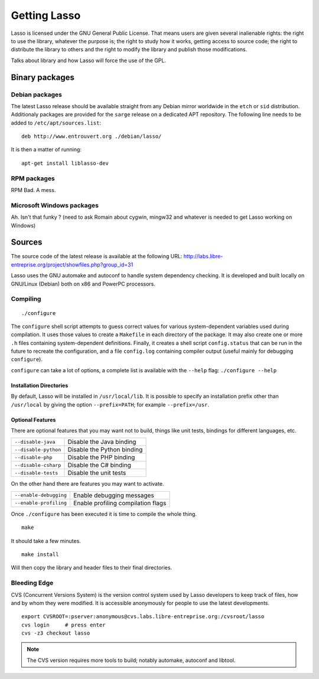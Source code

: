 =============
Getting Lasso
=============

Lasso is licensed under the GNU General Public License.  That means users are
given several inalienable rights: the right to use the library, whatever the
purpose is; the right to study how it works, getting access to source code; the
right to distribute the library to others and the right to modify the library
and publish those modifications.

Talks about library and how Lasso will force the use of the GPL.


Binary packages
===============

Debian packages
---------------

The latest Lasso release should be available straight from any Debian mirror
worldwide in the ``etch`` or ``sid`` distribution.  Additionaly packages are
provided for the ``sarge`` release on a dedicated APT repository.  The
following line needs to be added to ``/etc/apt/sources.list``::

  deb http://www.entrouvert.org ./debian/lasso/

It is then a matter of running::

  apt-get install liblasso-dev


RPM packages
------------

RPM Bad.  A mess.


Microsoft Windows packages
--------------------------

Ah.  Isn't that funky ?  (need to ask Romain about cygwin, mingw32 and whatever
is needed to get Lasso working on Windows)


Sources
=======

The source code of the latest release is available at the following URL:
http://labs.libre-entreprise.org/project/showfiles.php?group_id=31

Lasso uses the GNU automake and autoconf to handle system dependency
checking.  It is developed and built locally on GNU/Linux (Debian) both
on x86 and PowerPC processors.

Compiling
---------

::

  ./configure

The ``configure`` shell script attempts to guess correct values for various
system-dependent variables used during compilation.  It uses those values to
create a ``Makefile`` in each directory of the package.  It may also create one
or more ``.h`` files containing system-dependent definitions.  Finally, it
creates a shell script ``config.status`` that can be run in the future to
recreate the configuration, and a file ``config.log`` containing compiler
output (useful mainly for debugging ``configure``).

``configure`` can take a lot of options, a complete list is available with the
``--help`` flag: ``./configure --help``

Installation Directories
........................

By default, Lasso will be installed in ``/usr/local/lib``.  It is possible to
specify an installation prefix other than ``/usr/local`` by giving the option
``--prefix=PATH``; for example ``--prefix=/usr``.


Optional Features
.................

There are optional features that you may want not to build, things like unit
tests, bindings for different languages, etc.

=====================    ============================
``--disable-java``       Disable the Java binding
``--disable-python``     Disable the Python binding
``--disable-php``        Disable the PHP binding
``--disable-csharp``     Disable the C# binding
``--disable-tests``      Disable the unit tests
=====================    ============================

On the other hand there are features you may want to activate.

======================   ====================================
``--enable-debugging``   Enable debugging messages
``--enable-profiling``   Enable profiling compilation flags
======================   ====================================

Once ``./configure`` has been executed it is time to compile the whole thing.

::

  make

It should take a few minutes.

::

  make install

Will then copy the library and header files to their final directories.

Bleeding Edge
-------------

CVS (Concurrent Versions System) is the version control system used by Lasso
developers to keep track of files, how and by whom they were modified.  It is
accessible anonymously for people to use the latest developments.

::

  export CVSROOT=:pserver:anonymous@cvs.labs.libre-entreprise.org:/cvsroot/lasso
  cvs login     # press enter
  cvs -z3 checkout lasso

.. note:: The CVS version requires more tools to build; notably automake,
          autoconf and libtool.


